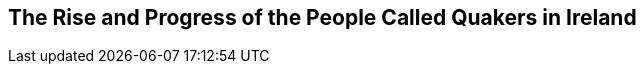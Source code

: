 [.intermediate-title, short="History of the Quakers in Ireland"]
== The Rise and Progress of the People Called Quakers in Ireland
